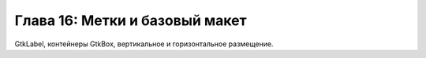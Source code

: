 Глава 16: Метки и базовый макет
===================================

GtkLabel, контейнеры GtkBox, вертикальное и горизонтальное размещение.


